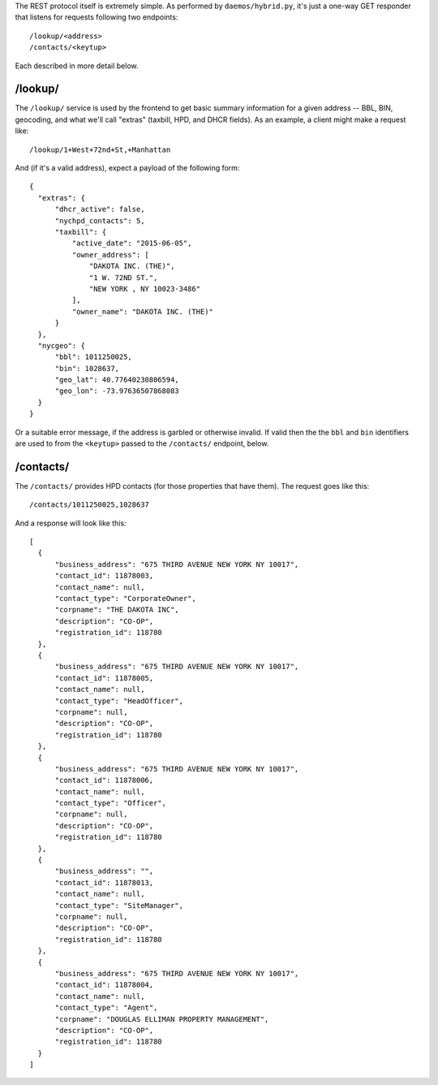 The REST protocol itself is extremely simple.  As performed by ``daemos/hybrid.py``, it's just a one-way GET responder that listens for requests following two endpoints::

  /lookup/<address>
  /contacts/<keytup>

Each described in more detail below.


/lookup/
--------

The ``/lookup/`` service is used by the frontend to get basic summary information for a given address -- BBL, BIN, geocoding, and what we'll call "extras" (taxbill, HPD, and DHCR fields).  As an example, a client might make a request like::

  /lookup/1+West+72nd+St,+Manhattan

And (if it's a valid address), expect a payload of the following form::

  {
    "extras": {
        "dhcr_active": false,
        "nychpd_contacts": 5,
        "taxbill": {
            "active_date": "2015-06-05",
            "owner_address": [
                "DAKOTA INC. (THE)",
                "1 W. 72ND ST.",
                "NEW YORK , NY 10023-3486"
            ],
            "owner_name": "DAKOTA INC. (THE)"
        }
    },
    "nycgeo": {
        "bbl": 1011250025,
        "bin": 1028637,
        "geo_lat": 40.77640230806594,
        "geo_lon": -73.97636507868083
    }
  }


Or a suitable error message, if the address is garbled or otherwise invalid.  If valid then the the ``bbl`` and ``bin`` identifiers are used to from the ``<keytup>`` passed to the ``/contacts/`` endpoint, below. 

/contacts/
----------

The ``/contacts/`` provides HPD contacts (for those properties that have them).  The request goes like this::

  /contacts/1011250025,1028637

And a response will look like this::
 
  [
    {
        "business_address": "675 THIRD AVENUE NEW YORK NY 10017",
        "contact_id": 11878003,
        "contact_name": null,
        "contact_type": "CorporateOwner",
        "corpname": "THE DAKOTA INC",
        "description": "CO-OP",
        "registration_id": 118780
    },
    {
        "business_address": "675 THIRD AVENUE NEW YORK NY 10017",
        "contact_id": 11878005,
        "contact_name": null,
        "contact_type": "HeadOfficer",
        "corpname": null,
        "description": "CO-OP",
        "registration_id": 118780
    },
    {
        "business_address": "675 THIRD AVENUE NEW YORK NY 10017",
        "contact_id": 11878006,
        "contact_name": null,
        "contact_type": "Officer",
        "corpname": null,
        "description": "CO-OP",
        "registration_id": 118780
    },
    {
        "business_address": "",
        "contact_id": 11878013,
        "contact_name": null,
        "contact_type": "SiteManager",
        "corpname": null,
        "description": "CO-OP",
        "registration_id": 118780
    },
    {
        "business_address": "675 THIRD AVENUE NEW YORK NY 10017",
        "contact_id": 11878004,
        "contact_name": null,
        "contact_type": "Agent",
        "corpname": "DOUGLAS ELLIMAN PROPERTY MANAGEMENT",
        "description": "CO-OP",
        "registration_id": 118780
    }
  ]
